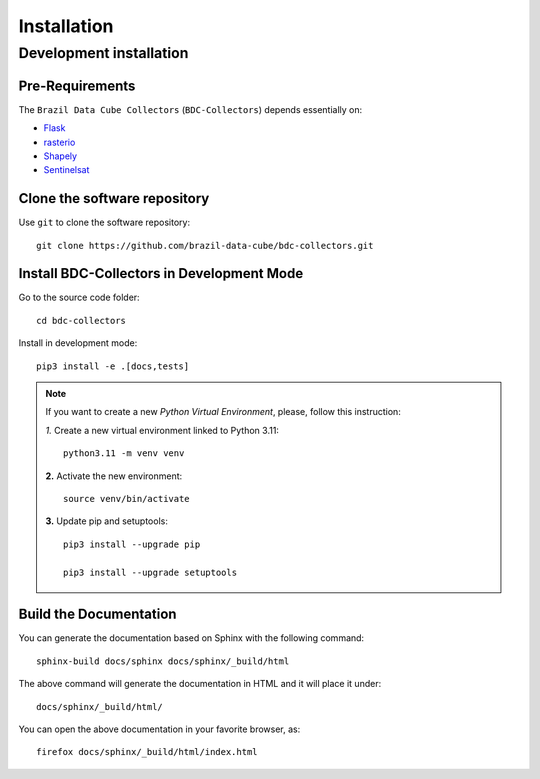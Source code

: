 ..
    This file is part of Brazil Data Cube BDC-Collectors.
    Copyright (C) 2023 INPE.

    This program is free software: you can redistribute it and/or modify
    it under the terms of the GNU General Public License as published by
    the Free Software Foundation, either version 3 of the License, or
    (at your option) any later version.

    This program is distributed in the hope that it will be useful,
    but WITHOUT ANY WARRANTY; without even the implied warranty of
    MERCHANTABILITY or FITNESS FOR A PARTICULAR PURPOSE. See the
    GNU General Public License for more details.

    You should have received a copy of the GNU General Public License
    along with this program. If not, see <https://www.gnu.org/licenses/gpl-3.0.html>.


Installation
============


Development installation
------------------------


Pre-Requirements
++++++++++++++++


The ``Brazil Data Cube Collectors`` (``BDC-Collectors``) depends essentially on:

- `Flask <https://palletsprojects.com/p/flask/>`_

- `rasterio <https://rasterio.readthedocs.io/en/latest/>`_

- `Shapely <https://shapely.readthedocs.io/en/latest/manual.html>`_

- `Sentinelsat <https://sentinelsat.readthedocs.io/en/stable/>`_


Clone the software repository
+++++++++++++++++++++++++++++


Use ``git`` to clone the software repository::

    git clone https://github.com/brazil-data-cube/bdc-collectors.git


Install BDC-Collectors in Development Mode
++++++++++++++++++++++++++++++++++++++++++


Go to the source code folder::

    cd bdc-collectors


Install in development mode::

    pip3 install -e .[docs,tests]


.. note::

    If you want to create a new *Python Virtual Environment*, please, follow this instruction:

    *1.* Create a new virtual environment linked to Python 3.11::

        python3.11 -m venv venv


    **2.** Activate the new environment::

        source venv/bin/activate


    **3.** Update pip and setuptools::

        pip3 install --upgrade pip

        pip3 install --upgrade setuptools



Build the Documentation
+++++++++++++++++++++++


You can generate the documentation based on Sphinx with the following command::

    sphinx-build docs/sphinx docs/sphinx/_build/html


The above command will generate the documentation in HTML and it will place it under::

    docs/sphinx/_build/html/


You can open the above documentation in your favorite browser, as::

    firefox docs/sphinx/_build/html/index.html

